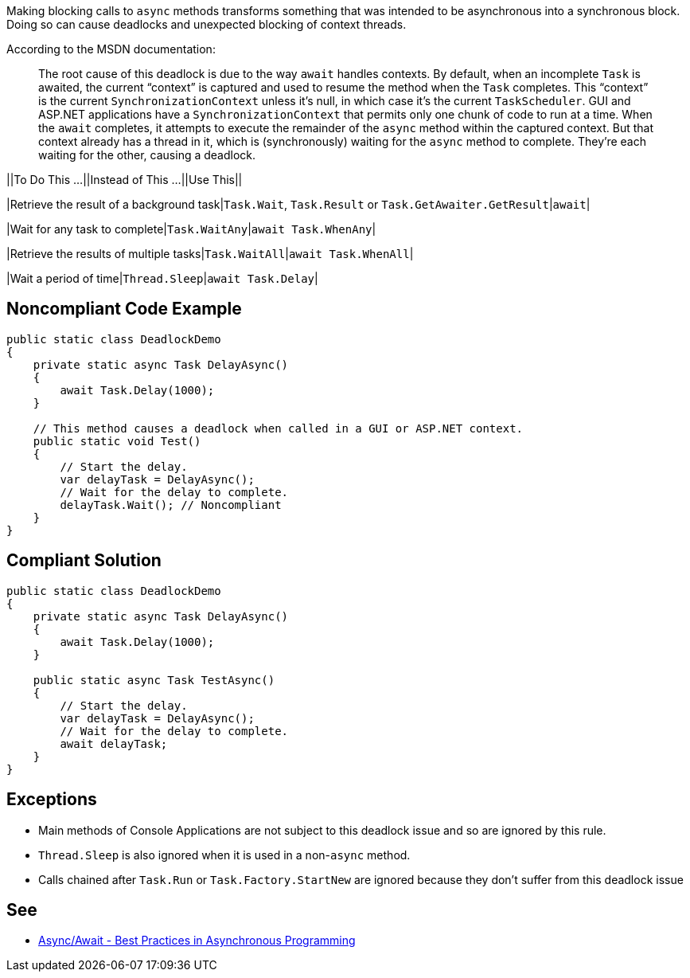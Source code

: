 Making blocking calls to ``++async++`` methods transforms something that was intended to be asynchronous into a synchronous block. Doing so can cause deadlocks and unexpected blocking of context threads.


According to the MSDN documentation:

____
The root cause of this deadlock is due to the way ``++await++`` handles contexts. By default, when an incomplete ``++Task++`` is awaited, the current “context” is captured and used to resume the method when the ``++Task++`` completes. This “context” is the current ``++SynchronizationContext++`` unless it’s null, in which case it’s the current ``++TaskScheduler++``. GUI and ASP.NET applications have a ``++SynchronizationContext++`` that permits only one chunk of code to run at a time. When the ``++await++`` completes, it attempts to execute the remainder of the ``++async++`` method within the captured context. But that context already has a thread in it, which is (synchronously) waiting for the ``++async++`` method to complete. They’re each waiting for the other, causing a deadlock.

____


||To Do This …||Instead of This …||Use This||

|Retrieve the result of a background task|``++Task.Wait++``, ``++Task.Result++`` or ``++Task.GetAwaiter.GetResult++``|``++await++``|

|Wait for any task to complete|``++Task.WaitAny++``|``++await Task.WhenAny++``|

|Retrieve the results of multiple tasks|``++Task.WaitAll++``|``++await Task.WhenAll++``|

|Wait a period of time|``++Thread.Sleep++``|``++await Task.Delay++``|


== Noncompliant Code Example

----
public static class DeadlockDemo
{
    private static async Task DelayAsync()
    {
        await Task.Delay(1000);
    }

    // This method causes a deadlock when called in a GUI or ASP.NET context.
    public static void Test()
    {
        // Start the delay.
        var delayTask = DelayAsync();
        // Wait for the delay to complete.
        delayTask.Wait(); // Noncompliant
    }
}
----


== Compliant Solution

----
public static class DeadlockDemo
{
    private static async Task DelayAsync()
    {
        await Task.Delay(1000);
    }

    public static async Task TestAsync()
    {
        // Start the delay.
        var delayTask = DelayAsync();
        // Wait for the delay to complete.
        await delayTask;
    }
}
----


== Exceptions

* Main methods of Console Applications are not subject to this deadlock issue and so are ignored by this rule.
* ``++Thread.Sleep++`` is also ignored when it is used in a non-``++async++`` method.
* Calls chained after ``++Task.Run++`` or ``++Task.Factory.StartNew++`` are ignored because they don't suffer from this deadlock issue


== See

* https://msdn.microsoft.com/en-us/magazine/jj991977.aspx[Async/Await - Best Practices in Asynchronous Programming]

